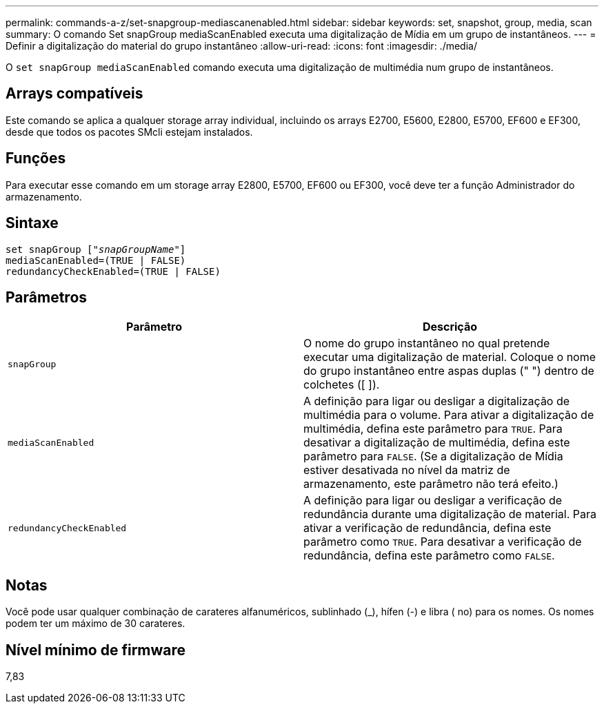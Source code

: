 ---
permalink: commands-a-z/set-snapgroup-mediascanenabled.html 
sidebar: sidebar 
keywords: set, snapshot, group, media, scan 
summary: O comando Set snapGroup mediaScanEnabled executa uma digitalização de Mídia em um grupo de instantâneos. 
---
= Definir a digitalização do material do grupo instantâneo
:allow-uri-read: 
:icons: font
:imagesdir: ./media/


[role="lead"]
O `set snapGroup mediaScanEnabled` comando executa uma digitalização de multimédia num grupo de instantâneos.



== Arrays compatíveis

Este comando se aplica a qualquer storage array individual, incluindo os arrays E2700, E5600, E2800, E5700, EF600 e EF300, desde que todos os pacotes SMcli estejam instalados.



== Funções

Para executar esse comando em um storage array E2800, E5700, EF600 ou EF300, você deve ter a função Administrador do armazenamento.



== Sintaxe

[listing, subs="+macros"]
----
set snapGroup pass:quotes[["_snapGroupName_"]]
mediaScanEnabled=(TRUE | FALSE)
redundancyCheckEnabled=(TRUE | FALSE)
----


== Parâmetros

[cols="2*"]
|===
| Parâmetro | Descrição 


 a| 
`snapGroup`
 a| 
O nome do grupo instantâneo no qual pretende executar uma digitalização de material. Coloque o nome do grupo instantâneo entre aspas duplas (" ") dentro de colchetes ([ ]).



 a| 
`mediaScanEnabled`
 a| 
A definição para ligar ou desligar a digitalização de multimédia para o volume. Para ativar a digitalização de multimédia, defina este parâmetro para `TRUE`. Para desativar a digitalização de multimédia, defina este parâmetro para `FALSE`. (Se a digitalização de Mídia estiver desativada no nível da matriz de armazenamento, este parâmetro não terá efeito.)



 a| 
`redundancyCheckEnabled`
 a| 
A definição para ligar ou desligar a verificação de redundância durante uma digitalização de material. Para ativar a verificação de redundância, defina este parâmetro como `TRUE`. Para desativar a verificação de redundância, defina este parâmetro como `FALSE`.

|===


== Notas

Você pode usar qualquer combinação de carateres alfanuméricos, sublinhado (_), hífen (-) e libra ( no) para os nomes. Os nomes podem ter um máximo de 30 carateres.



== Nível mínimo de firmware

7,83
